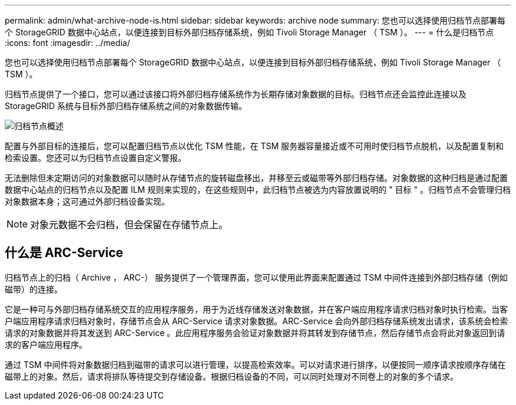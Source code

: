 ---
permalink: admin/what-archive-node-is.html 
sidebar: sidebar 
keywords: archive node 
summary: 您也可以选择使用归档节点部署每个 StorageGRID 数据中心站点，以便连接到目标外部归档存储系统，例如 Tivoli Storage Manager （ TSM ）。 
---
= 什么是归档节点
:icons: font
:imagesdir: ../media/


[role="lead"]
您也可以选择使用归档节点部署每个 StorageGRID 数据中心站点，以便连接到目标外部归档存储系统，例如 Tivoli Storage Manager （ TSM ）。

归档节点提供了一个接口，您可以通过该接口将外部归档存储系统作为长期存储对象数据的目标。归档节点还会监控此连接以及 StorageGRID 系统与目标外部归档存储系统之间的对象数据传输。

image::../media/archive_node.gif[归档节点概述]

配置与外部目标的连接后，您可以配置归档节点以优化 TSM 性能，在 TSM 服务器容量接近或不可用时使归档节点脱机，以及配置复制和检索设置。您还可以为归档节点设置自定义警报。

无法删除但未定期访问的对象数据可以随时从存储节点的旋转磁盘移出，并移至云或磁带等外部归档存储。对象数据的这种归档是通过配置数据中心站点的归档节点以及配置 ILM 规则来实现的，在这些规则中，此归档节点被选为内容放置说明的 " 目标 " 。归档节点不会管理归档对象数据本身；这可通过外部归档设备实现。


NOTE: 对象元数据不会归档，但会保留在存储节点上。



== 什么是 ARC-Service

归档节点上的归档（ Archive ， ARC-） 服务提供了一个管理界面，您可以使用此界面来配置通过 TSM 中间件连接到外部归档存储（例如磁带）的连接。

它是一种可与外部归档存储系统交互的应用程序服务，用于为近线存储发送对象数据，并在客户端应用程序请求归档对象时执行检索。当客户端应用程序请求归档对象时，存储节点会从 ARC-Service 请求对象数据。ARC-Service 会向外部归档存储系统发出请求，该系统会检索请求的对象数据并将其发送到 ARC-Service 。此应用程序服务会验证对象数据并将其转发到存储节点，然后存储节点会将此对象返回到请求的客户端应用程序。

通过 TSM 中间件将对象数据归档到磁带的请求可以进行管理，以提高检索效率。可以对请求进行排序，以便按同一顺序请求按顺序存储在磁带上的对象。然后，请求将排队等待提交到存储设备。根据归档设备的不同，可以同时处理对不同卷上的对象的多个请求。
